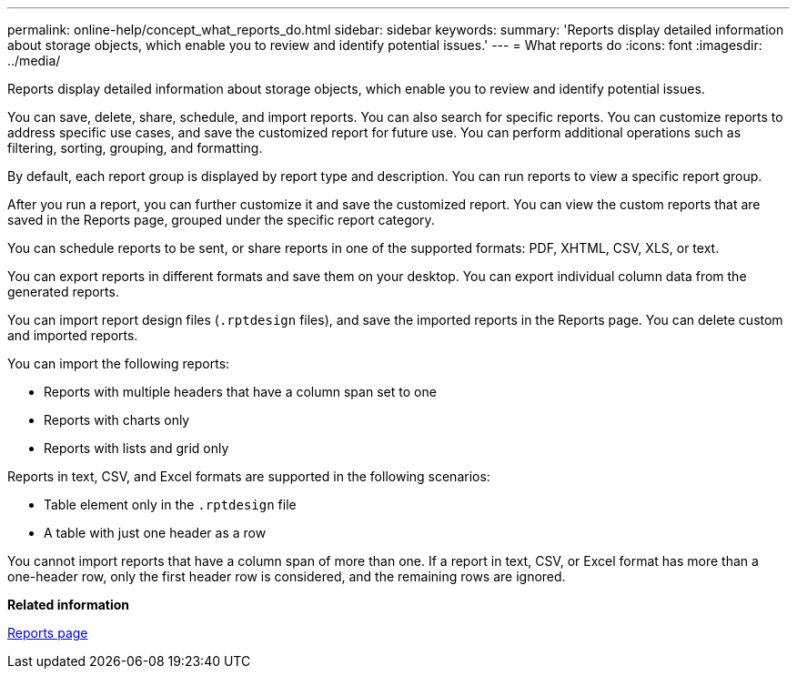 ---
permalink: online-help/concept_what_reports_do.html
sidebar: sidebar
keywords: 
summary: 'Reports display detailed information about storage objects, which enable you to review and identify potential issues.'
---
= What reports do
:icons: font
:imagesdir: ../media/

[.lead]
Reports display detailed information about storage objects, which enable you to review and identify potential issues.

You can save, delete, share, schedule, and import reports. You can also search for specific reports. You can customize reports to address specific use cases, and save the customized report for future use. You can perform additional operations such as filtering, sorting, grouping, and formatting.

By default, each report group is displayed by report type and description. You can run reports to view a specific report group.

After you run a report, you can further customize it and save the customized report. You can view the custom reports that are saved in the Reports page, grouped under the specific report category.

You can schedule reports to be sent, or share reports in one of the supported formats: PDF, XHTML, CSV, XLS, or text.

You can export reports in different formats and save them on your desktop. You can export individual column data from the generated reports.

You can import report design files (`.rptdesign` files), and save the imported reports in the Reports page. You can delete custom and imported reports.

You can import the following reports:

* Reports with multiple headers that have a column span set to one
* Reports with charts only
* Reports with lists and grid only

Reports in text, CSV, and Excel formats are supported in the following scenarios:

* Table element only in the `.rptdesign` file
* A table with just one header as a row

You cannot import reports that have a column span of more than one. If a report in text, CSV, or Excel format has more than a one-header row, only the first header row is considered, and the remaining rows are ignored.

*Related information*

xref:reference_scheduled_reports_page.adoc[Reports page]
